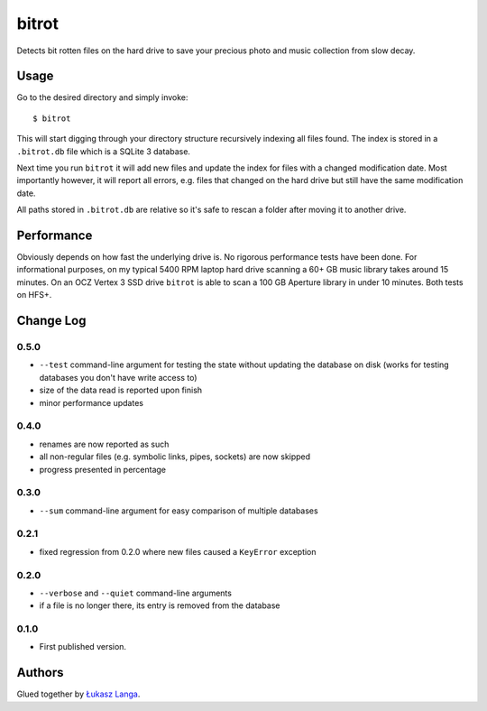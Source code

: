======
bitrot
======

Detects bit rotten files on the hard drive to save your precious photo and
music collection from slow decay.

Usage
-----

Go to the desired directory and simply invoke::

  $ bitrot

This will start digging through your directory structure recursively indexing
all files found. The index is stored in a ``.bitrot.db`` file which is a SQLite
3 database.

Next time you run ``bitrot`` it will add new files and update the index for
files with a changed modification date. Most importantly however, it will
report all errors, e.g. files that changed on the hard drive but still have the
same modification date.

All paths stored in ``.bitrot.db`` are relative so it's safe to rescan a folder
after moving it to another drive.

Performance
-----------

Obviously depends on how fast the underlying drive is. No rigorous performance
tests have been done. For informational purposes, on my typical 5400 RPM laptop
hard drive scanning a 60+ GB music library takes around 15 minutes. On an OCZ
Vertex 3 SSD drive ``bitrot`` is able to scan a 100 GB Aperture library in
under 10 minutes. Both tests on HFS+.

Change Log
----------

0.5.0
~~~~~

* ``--test`` command-line argument for testing the state without updating the
  database on disk (works for testing databases you don't have write access to)

* size of the data read is reported upon finish

* minor performance updates

0.4.0
~~~~~

* renames are now reported as such

* all non-regular files (e.g. symbolic links, pipes, sockets) are now skipped

* progress presented in percentage

0.3.0
~~~~~

* ``--sum`` command-line argument for easy comparison of multiple databases

0.2.1
~~~~~

* fixed regression from 0.2.0 where new files caused a ``KeyError`` exception

0.2.0
~~~~~

* ``--verbose`` and ``--quiet`` command-line arguments

* if a file is no longer there, its entry is removed from the database

0.1.0
~~~~~

* First published version.

Authors
-------

Glued together by `Łukasz Langa <mailto:lukasz@langa.pl>`_.
